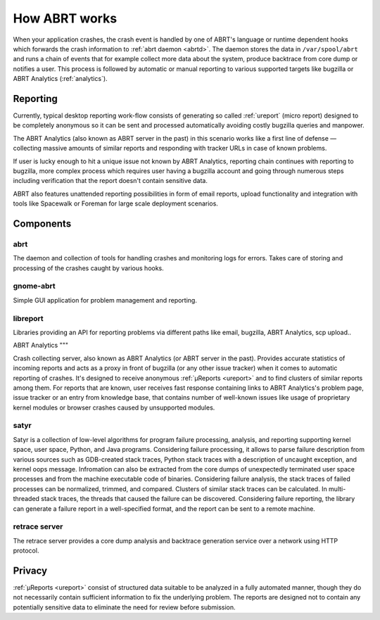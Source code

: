 .. _howitworks:

How ABRT works
==============

When your application crashes, the crash event is handled
by one of ABRT's language or runtime dependent hooks which forwards
the crash information to :ref:`abrt daemon <abrtd>`. The daemon stores
the data in ``/var/spool/abrt`` and runs a chain of events that
for example collect more data about the system, produce backtrace
from core dump or notifies a user. This process is followed by
automatic or manual reporting to various supported targets like bugzilla
or ABRT Analytics (:ref:`analytics`).

Reporting
---------

Currently, typical desktop reporting work-flow consists of generating so called
:ref:`ureport` (micro report) designed to be completely anonymous so it can be sent
and processed automatically avoiding costly bugzilla queries and manpower.

The ABRT Analytics (also known as ABRT server in the past) in this scenario works
like a first line of defense — collecting massive amounts of similar reports and
responding with tracker URLs in case of known problems.

If user is lucky enough to hit a unique issue not known by ABRT Analytics,
reporting chain continues with reporting to bugzilla, more complex process
which requires user having a bugzilla account and going through numerous steps
including verification that the report doesn't contain sensitive data.

ABRT also features unattended reporting possibilities in form of email reports,
upload functionality and integration with tools like Spacewalk or Foreman
for large scale deployment scenarios.


.. unused
        .. graphviz::

           digraph foo {
              rankdir = "LR";
              "Application crash" -> "Hook(s)";
              "Hook(s)" -> "Daemon";
              "Daemon" -> "Dump directory";
              "Daemon" -> "Events";
              "Events" -> "Dump directory";
              "Dump directory" -> "Reporting" [style=dotted];
           }


Components
----------

.. _abrt:

abrt
""""

The daemon and collection of tools for handling crashes and
monitoring logs for errors. Takes care of storing and processing
of the crashes caught by various hooks.

.. _gnome-abrt:

gnome-abrt
""""""""""

Simple GUI application for problem management and reporting.

.. image:: img/gnome_abrt.png

.. _libreport:

libreport
"""""""""

Libraries providing an API for reporting problems
via different paths like email, bugzilla, ABRT Analytics, scp upload..

.. _analytics:

ABRT Analytics
"""

Crash collecting server, also known as ABRT Analytics (or ABRT server in the
past). Provides accurate statistics of incoming reports and acts as a proxy in
front of bugzilla (or any other issue tracker) when it comes to
automatic reporting of crashes. It's designed to receive
anonymous :ref:`μReports <ureport>` and to find clusters of similar reports
among them. For reports that are known, user receives fast response
containing links to ABRT Analytics's problem page, issue tracker or an entry
from knowledge base, that contains number of well-known issues like
usage of proprietary kernel modules or browser crashes caused by
unsupported modules.

.. _satyr:

satyr
"""""

Satyr is a collection of low-level algorithms for program failure processing,
analysis, and reporting supporting kernel space, user space, Python, and Java
programs.  Considering failure processing, it allows to parse failure
description from various sources such as GDB-created stack traces, Python stack
traces with a description of uncaught exception, and kernel oops message.
Infromation can also be extracted from the core dumps of unexpectedly
terminated user space processes and from the machine executable code of
binaries.  Considering failure analysis, the stack traces of failed processes
can be normalized, trimmed, and compared.  Clusters of similar stack traces can
be calculated.  In multi-threaded stack traces, the threads that caused the
failure can be discovered.  Considering failure reporting, the library can
generate a failure report in a well-specified format, and the report can be
sent to a remote machine.

.. _retrace_server:

retrace server
""""""""""""""

The retrace server provides a core dump analysis and backtrace
generation service over a network using HTTP protocol.

Privacy
-------

:ref:`μReports <ureport>` consist of structured data
suitable to be analyzed in a fully automated manner, though
they do not necessarily contain sufficient information to fix
the underlying problem. The reports are designed not to
contain any potentially sensitive data to eliminate the need
for review before submission.
